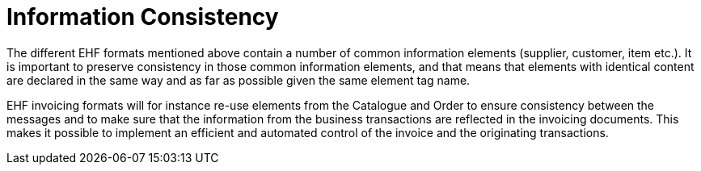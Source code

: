 = Information Consistency

The different EHF formats mentioned above contain a number of common information elements (supplier, customer, item etc.). It is important to preserve consistency in those common information elements, and that means that elements with identical content are declared in the same way and as far as possible given the same element tag name.

EHF invoicing formats will for instance re-use elements from the Catalogue and Order to ensure consistency between the messages and to make sure that the information from the business transactions are reflected in the invoicing documents. This makes it possible to implement an efficient and automated control of the invoice and the originating transactions.

